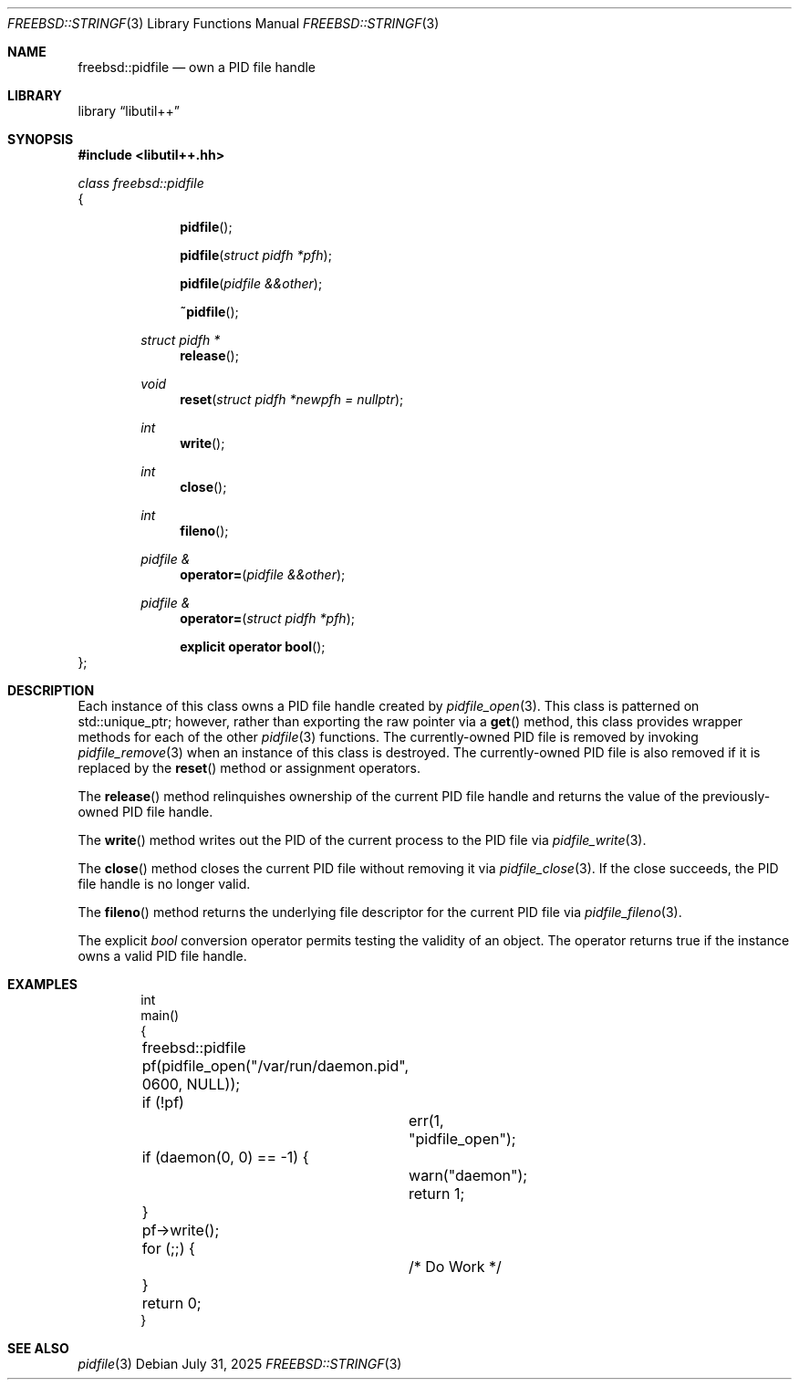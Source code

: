 .\"
.\" SPDX-License-Identifier: BSD-2-Clause
.\"
.\" Copyright (c) 2025 Chelsio Communications, Inc.
.\" Written by: John Baldwin <jhb@FreeBSD.org>
.\"
.Dd July 31, 2025
.Dt FREEBSD::STRINGF 3
.Os
.Sh NAME
.Nm freebsd::pidfile
.Nd own a PID file handle
.Sh LIBRARY
.Lb libutil++
.Sh SYNOPSIS
.In libutil++.hh
.Pp
.Vt class freebsd::pidfile
{
.Bd -ragged -offset indent
.Fn pidfile
.Fn pidfile "struct pidfh *pfh"
.Fn pidfile "pidfile &&other"
.Fn ~pidfile
.Ft struct pidfh *
.Fn release
.Ft void
.Fn reset "struct pidfh *newpfh = nullptr"
.Ft int
.Fn write
.Ft int
.Fn close
.Ft int
.Fn fileno
.Ft "pidfile &"
.Fn operator= "pidfile &&other"
.Ft "pidfile &"
.Fn operator= "struct pidfh *pfh"
.Fn "explicit operator bool"
.Ed
};
.Sh DESCRIPTION
Each instance of this class owns a PID file handle created by
.Xr pidfile_open 3 .
This class is patterned on std::unique_ptr;
however,
rather than exporting the raw pointer via a
.Fn get
method,
this class provides wrapper methods for each of the other
.Xr pidfile 3
functions.
The currently-owned PID file is removed by invoking
.Xr pidfile_remove 3
when an instance of this class is destroyed.
The currently-owned PID file is also removed if it is replaced by the
.Fn reset
method or assignment operators.
.Pp
The
.Fn release
method relinquishes ownership of the current PID file handle and returns the
value of the previously-owned PID file handle.
.Pp
The
.Fn write
method writes out the PID of the current process to the PID file via
.Xr pidfile_write 3 .
.Pp
The
.Fn close
method closes the current PID file without removing it via
.Xr pidfile_close 3 .
If the close succeeds, the PID file handle is no longer valid.
.Pp
The
.Fn fileno
method returns the underlying file descriptor for the current PID file via
.Xr pidfile_fileno 3 .
.Pp
The explicit
.Vt bool
conversion operator permits testing the validity of an object.
The operator returns true if the instance owns a valid PID file handle.
.Sh EXAMPLES
.Bd -literal -offset indent
int
main()
{
	freebsd::pidfile pf(pidfile_open("/var/run/daemon.pid",
	    0600, NULL));
	if (!pf)
		err(1, "pidfile_open");

	if (daemon(0, 0) == -1) {
		warn("daemon");
		return 1;
	}

	pf->write();

	for (;;) {
		/* Do Work */
	}

	return 0;
}
.Ed
.Sh SEE ALSO
.Xr pidfile 3
